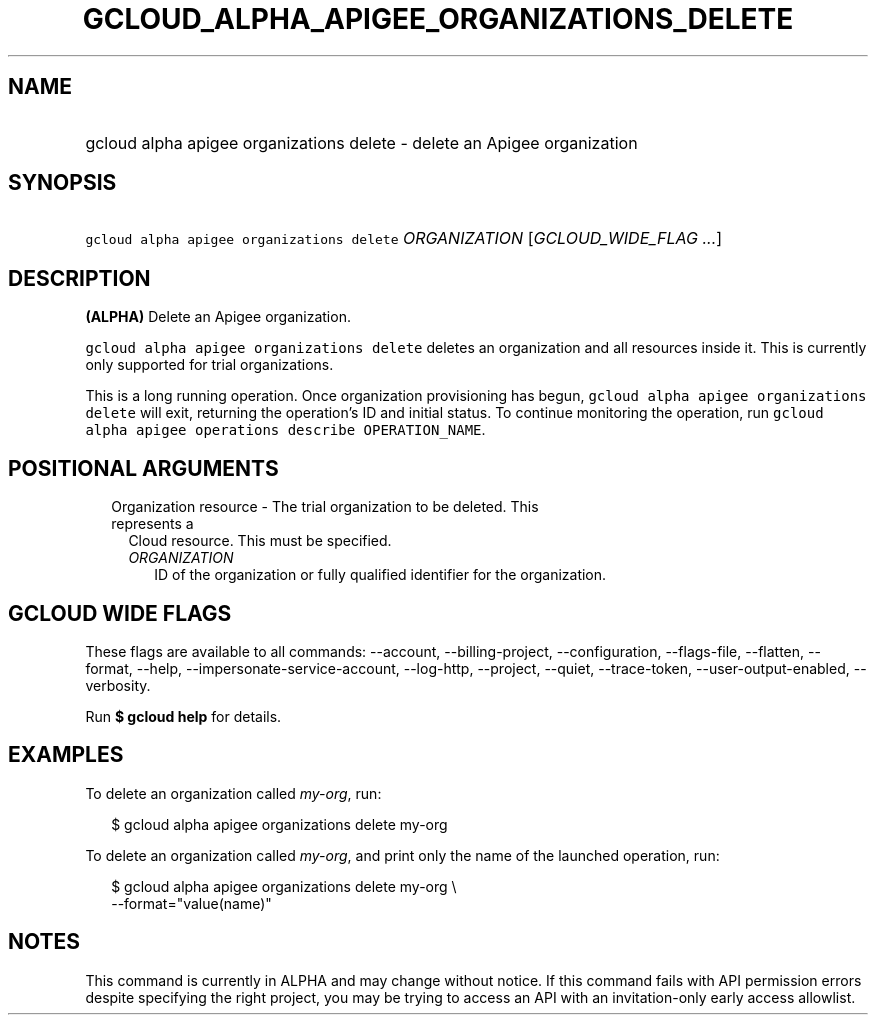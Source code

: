 
.TH "GCLOUD_ALPHA_APIGEE_ORGANIZATIONS_DELETE" 1



.SH "NAME"
.HP
gcloud alpha apigee organizations delete \- delete an Apigee organization



.SH "SYNOPSIS"
.HP
\f5gcloud alpha apigee organizations delete\fR \fIORGANIZATION\fR [\fIGCLOUD_WIDE_FLAG\ ...\fR]



.SH "DESCRIPTION"

\fB(ALPHA)\fR Delete an Apigee organization.

\f5gcloud alpha apigee organizations delete\fR deletes an organization and all
resources inside it. This is currently only supported for trial organizations.

This is a long running operation. Once organization provisioning has begun,
\f5gcloud alpha apigee organizations delete\fR will exit, returning the
operation's ID and initial status. To continue monitoring the operation, run
\f5gcloud alpha apigee operations describe OPERATION_NAME\fR.



.SH "POSITIONAL ARGUMENTS"

.RS 2m
.TP 2m

Organization resource \- The trial organization to be deleted. This represents a
Cloud resource. This must be specified.

.RS 2m
.TP 2m
\fIORGANIZATION\fR
ID of the organization or fully qualified identifier for the organization.


.RE
.RE
.sp

.SH "GCLOUD WIDE FLAGS"

These flags are available to all commands: \-\-account, \-\-billing\-project,
\-\-configuration, \-\-flags\-file, \-\-flatten, \-\-format, \-\-help,
\-\-impersonate\-service\-account, \-\-log\-http, \-\-project, \-\-quiet,
\-\-trace\-token, \-\-user\-output\-enabled, \-\-verbosity.

Run \fB$ gcloud help\fR for details.



.SH "EXAMPLES"

To delete an organization called \f5\fImy\-org\fR\fR, run:

.RS 2m
$ gcloud alpha apigee organizations delete my\-org
.RE

To delete an organization called \f5\fImy\-org\fR\fR, and print only the name of
the launched operation, run:

.RS 2m
$ gcloud alpha apigee organizations delete my\-org \e
  \-\-format="value(name)"
.RE



.SH "NOTES"

This command is currently in ALPHA and may change without notice. If this
command fails with API permission errors despite specifying the right project,
you may be trying to access an API with an invitation\-only early access
allowlist.

